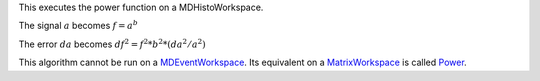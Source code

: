 This executes the power function on a MDHistoWorkspace.

The signal :math:`a` becomes :math:`f = a^b`

The error :math:`da` becomes :math:`df^2 = f^2 * b^2 * (da^2 / a^2)`

This algorithm cannot be run on a
`MDEventWorkspace <MDEventWorkspace>`__. Its equivalent on a
`MatrixWorkspace <MatrixWorkspace>`__ is called `Power <Power>`__.
